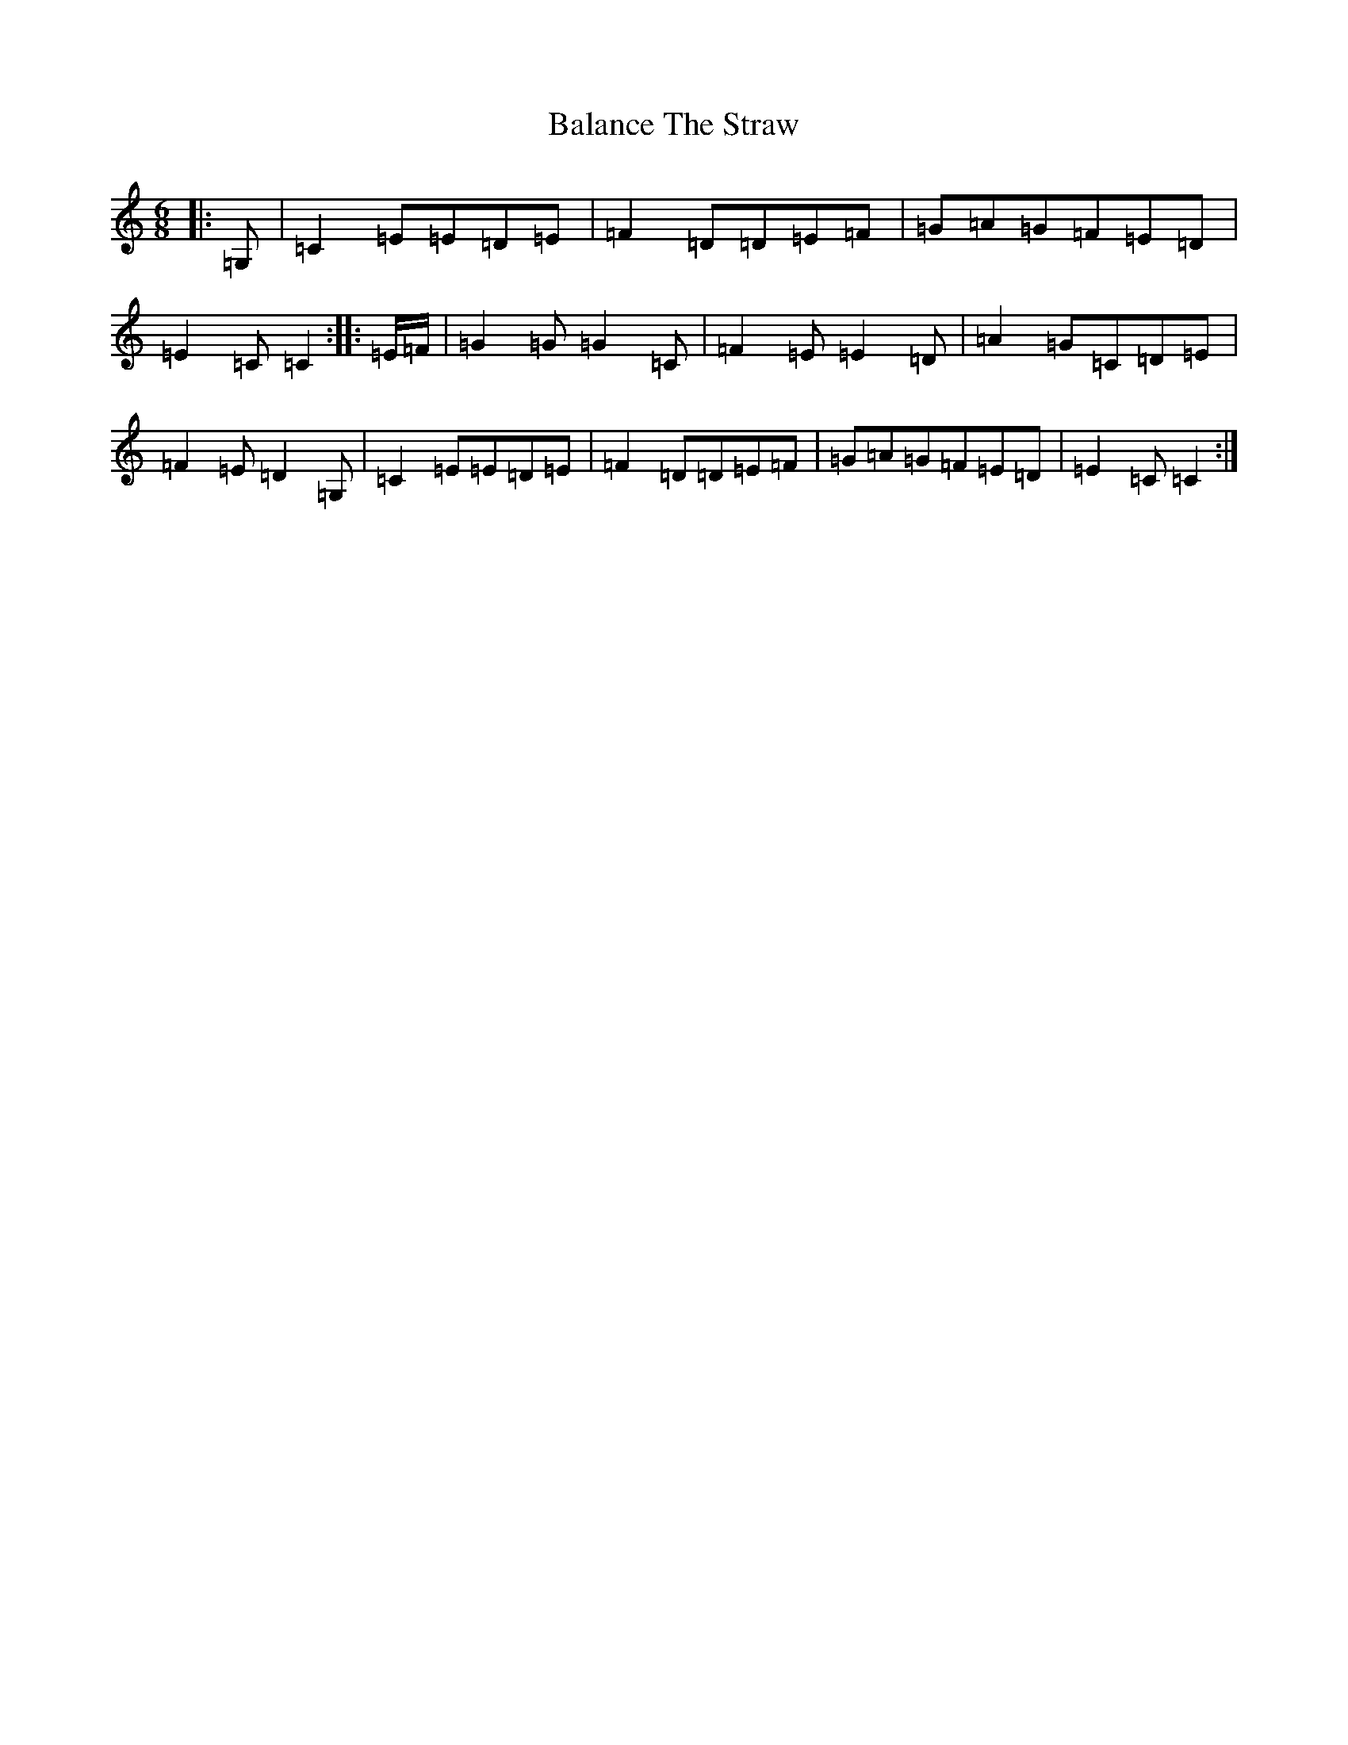 X: 1194
T: Balance The Straw
S: https://thesession.org/tunes/13385#setting23528
R: jig
M:6/8
L:1/8
K: C Major
|:=G,|=C2=E=E=D=E|=F2=D=D=E=F|=G=A=G=F=E=D|=E2=C=C2:||:=E/2=F/2|=G2=G=G2=C|=F2=E=E2=D|=A2=G=C=D=E|=F2=E=D2=G,|=C2=E=E=D=E|=F2=D=D=E=F|=G=A=G=F=E=D|=E2=C=C2:|